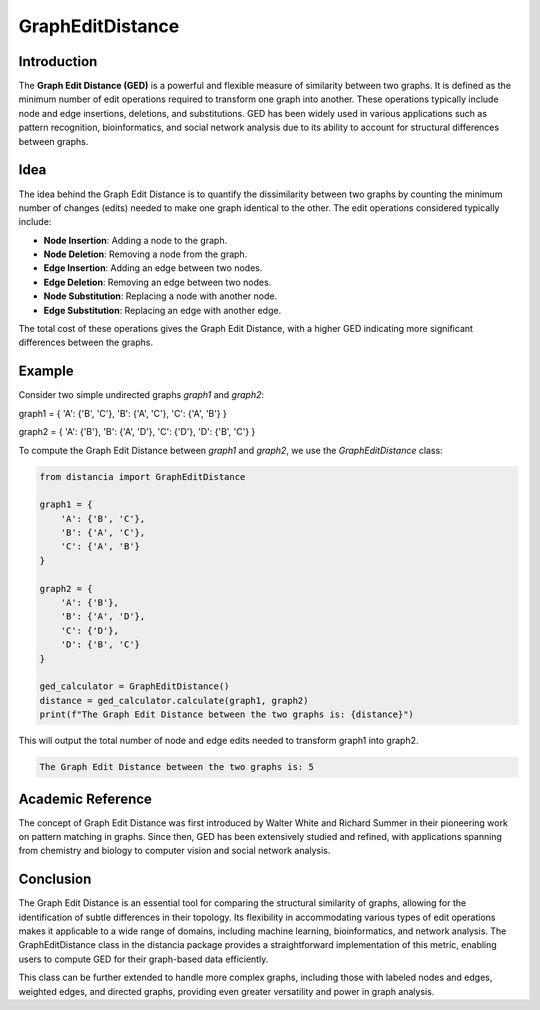 GraphEditDistance
=================

Introduction
------------

The **Graph Edit Distance (GED)** is a powerful and flexible measure of similarity between two graphs. It is defined as the minimum number of edit operations required to transform one graph into another. These operations typically include node and edge insertions, deletions, and substitutions. GED has been widely used in various applications such as pattern recognition, bioinformatics, and social network analysis due to its ability to account for structural differences between graphs.

Idea
----

The idea behind the Graph Edit Distance is to quantify the dissimilarity between two graphs by counting the minimum number of changes (edits) needed to make one graph identical to the other. The edit operations considered typically include:

- **Node Insertion**: Adding a node to the graph.
- **Node Deletion**: Removing a node from the graph.
- **Edge Insertion**: Adding an edge between two nodes.
- **Edge Deletion**: Removing an edge between two nodes.
- **Node Substitution**: Replacing a node with another node.
- **Edge Substitution**: Replacing an edge with another edge.

The total cost of these operations gives the Graph Edit Distance, with a higher GED indicating more significant differences between the graphs.

Example
-------

Consider two simple undirected graphs `graph1` and `graph2`:

graph1 = { 'A': {'B', 'C'}, 'B': {'A', 'C'}, 'C': {'A', 'B'} }      

graph2 = { 'A': {'B'}, 'B': {'A', 'D'}, 'C': {'D'}, 'D': {'B', 'C'} }


To compute the Graph Edit Distance between `graph1` and `graph2`, we use the `GraphEditDistance` class:

.. code-block:: python

      from distancia import GraphEditDistance

      graph1 = {
          'A': {'B', 'C'},
          'B': {'A', 'C'},
          'C': {'A', 'B'}
      }

      graph2 = {
          'A': {'B'},
          'B': {'A', 'D'},
          'C': {'D'},
          'D': {'B', 'C'}
      }

      ged_calculator = GraphEditDistance()
      distance = ged_calculator.calculate(graph1, graph2)
      print(f"The Graph Edit Distance between the two graphs is: {distance}")

This will output the total number of node and edge edits needed to transform graph1 into graph2.

.. code-block:: bash

      The Graph Edit Distance between the two graphs is: 5

Academic Reference
-----------------

The concept of Graph Edit Distance was first introduced by Walter White and Richard Summer in their pioneering work on pattern matching in graphs. Since then, GED has been extensively studied and refined, with applications spanning from chemistry and biology to computer vision and social network analysis.



Conclusion
----------
      
The Graph Edit Distance is an essential tool for comparing the structural similarity of graphs, allowing for the identification of subtle differences in their topology. Its flexibility in accommodating various types of edit operations makes it applicable to a wide range of domains, including machine learning, bioinformatics, and network analysis. The GraphEditDistance class in the distancia package provides a straightforward implementation of this metric, enabling users to compute GED for their graph-based data efficiently.

This class can be further extended to handle more complex graphs, including those with labeled nodes and edges, weighted edges, and directed graphs, providing even greater versatility and power in graph analysis.
